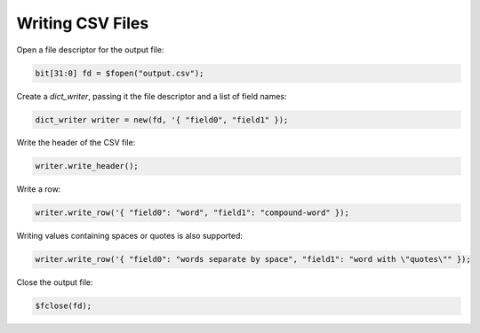Writing CSV Files
=================

Open a file descriptor for the output file:

.. code-block:: systemverilog

    bit[31:0] fd = $fopen("output.csv");

Create a `dict_writer`,
passing it the file descriptor
and a list of field names:

.. code-block:: systemverilog

    dict_writer writer = new(fd, '{ "field0", "field1" });

Write the header of the CSV file:

.. code-block:: systemverilog

    writer.write_header();

Write a row:

.. code-block:: systemverilog

    writer.write_row('{ "field0": "word", "field1": "compound-word" });

Writing values containing spaces or quotes is also supported:

.. code-block:: systemverilog

    writer.write_row('{ "field0": "words separate by space", "field1": "word with \"quotes\"" });

Close the output file:

.. code-block:: systemverilog

    $fclose(fd);
